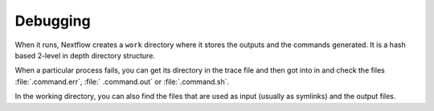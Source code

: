 
Debugging
=========

When it runs, Nextflow creates a ``work`` directory where it stores the
outputs and the commands generated. It is a hash based 2-level in depth
directory structure.

When a particular process fails, you can get its directory in the trace file
and then got into in and check the files :file:`.command.err`, :file:`
.command.out` or :file:`.command.sh`.

In the working directory, you can also find the files that are used as input
(usually as symlinks) and the output files.
